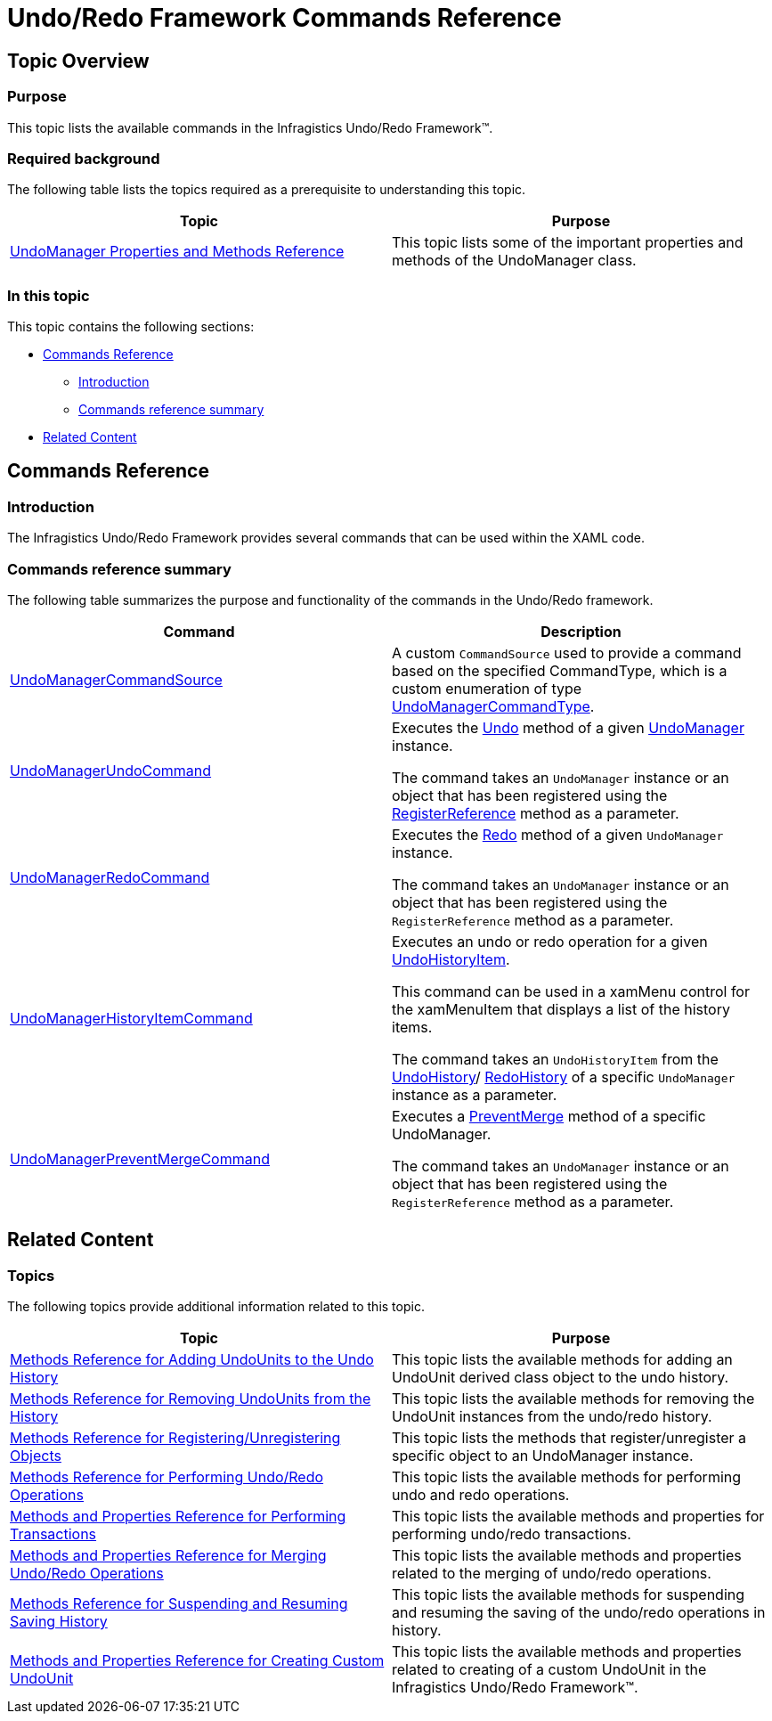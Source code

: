 ﻿////

|metadata|
{
    "name": "undoredo-framework-commands-reference",
    "controlName": ["IG Undo Redo Framework"],
    "tags": ["Commands","How Do I"],
    "guid": "9cd4f06e-8192-49ec-9eb8-bdc758f7fdc5",  
    "buildFlags": [],
    "createdOn": "2016-05-25T18:21:54.2961094Z"
}
|metadata|
////

= Undo/Redo Framework Commands Reference

== Topic Overview

=== Purpose

This topic lists the available commands in the Infragistics Undo/Redo Framework™.

=== Required background

The following table lists the topics required as a prerequisite to understanding this topic.

[options="header", cols="a,a"]
|====
|Topic|Purpose

| link:undomanager-properties-and-methods-reference.html[UndoManager Properties and Methods Reference]
|This topic lists some of the important properties and methods of the UndoManager class.

|====

=== In this topic

This topic contains the following sections:

* <<_Ref321089677, Commands Reference >>

** <<_Ref321089697,Introduction>>
** <<_Ref321089703,Commands reference summary>>

* <<_Ref321089684, Related Content >>

[[_Ref321089677]]
== Commands Reference

[[_Ref321089697]]

=== Introduction

The Infragistics Undo/Redo Framework provides several commands that can be used within the XAML code.

[[_Ref321089703]]

=== Commands reference summary

The following table summarizes the purpose and functionality of the commands in the Undo/Redo framework.

[options="header", cols="a,a"]
|====
|Command|Description

| link:{ApiPlatform}undo{ApiVersion}~infragistics.undo.undomanagercommandsource_members.html[UndoManagerCommandSource]
|A custom `CommandSource` used to provide a command based on the specified CommandType, which is a custom enumeration of type link:{ApiPlatform}undo{ApiVersion}~infragistics.undo.undomanagercommandtype.html[UndoManagerCommandType].

| link:{ApiPlatform}undo{ApiVersion}~infragistics.undo.undomanagerundocommand_members.html[UndoManagerUndoCommand]
|Executes the link:{ApiPlatform}undo{ApiVersion}~infragistics.undo.undomanager~undo.html[Undo] method of a given link:{ApiPlatform}undo{ApiVersion}~infragistics.undo.undomanager_members.html[UndoManager] instance. 

The command takes an `UndoManager` instance or an object that has been registered using the link:{ApiPlatform}undo{ApiVersion}~infragistics.undo.undomanager~registerreference.html[RegisterReference] method as a parameter.

| link:{ApiPlatform}undo{ApiVersion}~infragistics.undo.undomanagerredocommand_members.html[UndoManagerRedoCommand]
|Executes the link:{ApiPlatform}undo{ApiVersion}~infragistics.undo.undomanager~redo.html[Redo] method of a given `UndoManager` instance. 

The command takes an `UndoManager` instance or an object that has been registered using the `RegisterReference` method as a parameter.

| link:{ApiPlatform}undo{ApiVersion}~infragistics.undo.undomanagerhistoryitemcommand_members.html[UndoManagerHistoryItemCommand]
|Executes an undo or redo operation for a given link:{ApiPlatform}undo{ApiVersion}~infragistics.undo.undohistoryitem_members.html[UndoHistoryItem]. 

This command can be used in a xamMenu control for the xamMenuItem that displays a list of the history items. 

The command takes an `UndoHistoryItem` from the link:{ApiPlatform}undo{ApiVersion}~infragistics.undo.undomanager~undohistory.html[UndoHistory]/ link:{ApiPlatform}undo{ApiVersion}~infragistics.undo.undomanager~redohistory.html[RedoHistory] of a specific `UndoManager` instance as a parameter.

| link:{ApiPlatform}undo{ApiVersion}~infragistics.undo.undomanagerpreventmergecommand_members.html[UndoManagerPreventMergeCommand]
|Executes a link:{ApiPlatform}undo{ApiVersion}~infragistics.undo.undomanager~preventmerge.html[PreventMerge] method of a specific UndoManager. 

The command takes an `UndoManager` instance or an object that has been registered using the `RegisterReference` method as a parameter.

|====

[[_Ref321089684]]
== Related Content

=== Topics

The following topics provide additional information related to this topic.

[options="header", cols="a,a"]
|====
|Topic|Purpose

| link:methods-reference-for-adding-undounits-to-the-undo-history.html[Methods Reference for Adding UndoUnits to the Undo History]
|This topic lists the available methods for adding an UndoUnit derived class object to the undo history.

| link:methods-reference-for-removing-undounits-from-the-history.html[Methods Reference for Removing UndoUnits from the History]
|This topic lists the available methods for removing the UndoUnit instances from the undo/redo history.

| link:methods-reference-for-registering-unregistering-objects.html[Methods Reference for Registering/Unregistering Objects]
|This topic lists the methods that register/unregister a specific object to an UndoManager instance.

| link:methods-reference-for-performing-undo-redo-operations.html[Methods Reference for Performing Undo/Redo Operations]
|This topic lists the available methods for performing undo and redo operations.

| link:methods-and-properties-reference-for-performing-transactions.html[Methods and Properties Reference for Performing Transactions]
|This topic lists the available methods and properties for performing undo/redo transactions.

| link:methods-and-properties-reference-for-merging-undoredo-operations.html[Methods and Properties Reference for Merging Undo/Redo Operations]
|This topic lists the available methods and properties related to the merging of undo/redo operations.

| link:methods-reference-for-suspending-and-resuming-saving-history.html[Methods Reference for Suspending and Resuming Saving History]
|This topic lists the available methods for suspending and resuming the saving of the undo/redo operations in history.

| link:methods-and-properties-reference-for-creating-custom-undounit.html[Methods and Properties Reference for Creating Custom UndoUnit]
|This topic lists the available methods and properties related to creating of a custom UndoUnit in the Infragistics Undo/Redo Framework™.

|====